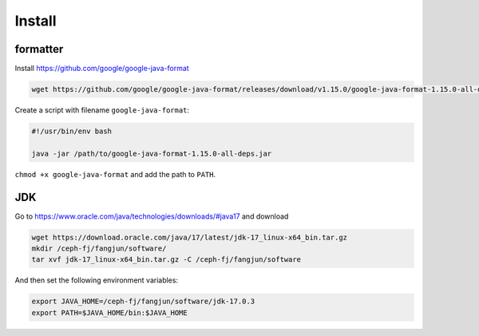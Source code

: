 Install
=======

formatter
---------

Install `<https://github.com/google/google-java-format>`_

.. code-block:: bash

   wget https://github.com/google/google-java-format/releases/download/v1.15.0/google-java-format-1.15.0-all-deps.jar

Create a script with filename ``google-java-format``:

.. code-block::

  #!/usr/bin/env bash

  java -jar /path/to/google-java-format-1.15.0-all-deps.jar

``chmod +x google-java-format`` and add the path to ``PATH``.


JDK
---

Go to `<https://www.oracle.com/java/technologies/downloads/#java17>`_ and download

.. code-block:: bash

   wget https://download.oracle.com/java/17/latest/jdk-17_linux-x64_bin.tar.gz
   mkdir /ceph-fj/fangjun/software/
   tar xvf jdk-17_linux-x64_bin.tar.gz -C /ceph-fj/fangjun/software

And then set the following environment variables:

.. code-block:: bash

  export JAVA_HOME=/ceph-fj/fangjun/software/jdk-17.0.3
  export PATH=$JAVA_HOME/bin:$JAVA_HOME
